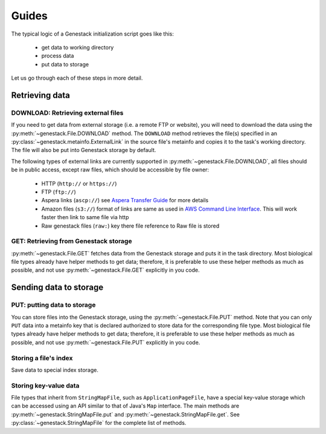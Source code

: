 Guides
######

The typical logic of a Genestack initialization script goes like this:

 - get data to working directory
 - process data
 - put data to storage

Let us go through each of these steps in more detail.

Retrieving data
***************

.. _DOWNLOAD:

DOWNLOAD: Retrieving external files
-----------------------------------

If you need to get data from external storage (i.e. a remote FTP or website), you will need to download the data
using the :py:meth:`~genestack.File.DOWNLOAD` method.
The ``DOWNLOAD`` method retrieves the file(s) specified in an :py:class:`~genestack.metainfo.ExternalLink` in the
source file's metainfo and copies it to the task's working directory.
The file will also be put into Genestack storage by default.

The following types of external links are currently supported in :py:meth:`~genestack.File.DOWNLOAD`,
all files should be in public access, except raw files, which should be accessible by file owner:

 - HTTP (``http://`` or ``https://``)
 - FTP (``ftp://``)
 - Aspera links (``ascp://``) see `Aspera Transfer Guide <http://www.ncbi.nlm.nih.gov/books/NBK242625/>`_ for more details
 - Amazon files (``s3://``) format of links are same as used in `AWS Command Line Interface <https://aws.amazon.com/cli/?nc1=h_ls>`_.
   This will work faster then link to same file via http
 - Raw genestack files (``raw:``) key there file reference to Raw file is stored


.. _GET:

GET: Retrieving from Genestack storage
--------------------------------------

:py:meth:`~genestack.File.GET` fetches data from the Genestack storage and puts it in the task directory.
Most biological file types already have helper methods to get data; therefore, it is preferable to use these helper
methods as much as possible, and not use :py:meth:`~genestack.File.GET` explicitly in you code.

Sending data to storage
***********************

.. _PUT:

PUT: putting data to storage
----------------------------

You can store files into the Genestack storage, using the :py:meth:`~genestack.File.PUT` method.
Note that you can only ``PUT`` data into a metainfo key that is declared authorized to store data for the
corresponding file type.
Most biological file types already have helper methods to get data; therefore, it is preferable to use these helper
methods as much as possible, and not use :py:meth:`~genestack.File.PUT` explicitly in you code.

Storing a file's index
----------------------

Save data to special index storage.

Storing key-value data
----------------------

File types that inherit from ``StringMapFile``, such as ``ApplicationPageFile``, have a special key-value storage
which can be accessed using an API similar to that of Java's ``Map`` interface.
The main methods are :py:meth:`~genestack.StringMapFile.put` and :py:meth:`~genestack.StringMapFile.get`.
See :py:class:`~genestack.StringMapFile` for the complete list of methods.
